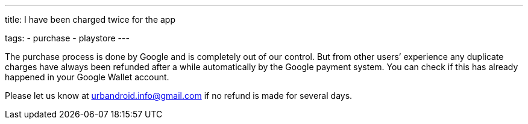 ---
title: I have been charged twice for the app

tags:
  - purchase
  - playstore
---


The purchase process is done by Google and is completely out of our control. But from other users’ experience any duplicate charges have always been refunded after a while automatically by the Google payment system. You can check if this has already happened in your Google Wallet account.

Please let us know at urbandroid.info@gmail.com if no refund is made for several days.